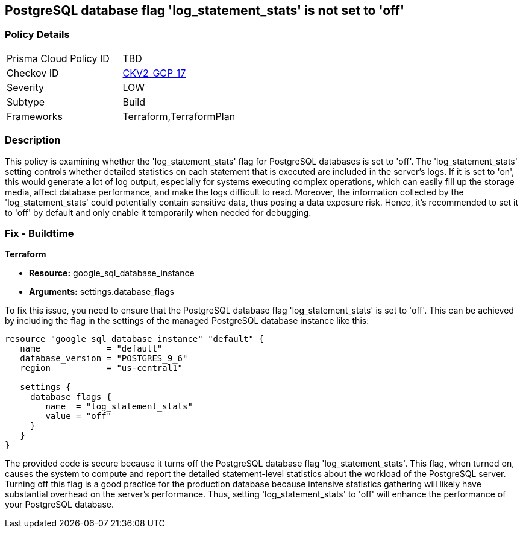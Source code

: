 
== PostgreSQL database flag 'log_statement_stats' is not set to 'off'

=== Policy Details

[width=45%]
[cols="1,1"]
|===
|Prisma Cloud Policy ID
| TBD

|Checkov ID
| https://github.com/bridgecrewio/checkov/blob/main/checkov/terraform/checks/graph_checks/gcp/GCPPostgreSQLDatabaseFlaglog_statement_statsIsSetToOFF.yaml[CKV2_GCP_17]

|Severity
|LOW

|Subtype
|Build

|Frameworks
|Terraform,TerraformPlan

|===

=== Description

This policy is examining whether the 'log_statement_stats' flag for PostgreSQL databases is set to 'off'. The 'log_statement_stats' setting controls whether detailed statistics on each statement that is executed are included in the server's logs. If it is set to 'on', this would generate a lot of log output, especially for systems executing complex operations, which can easily fill up the storage media, affect database performance, and make the logs difficult to read. Moreover, the information collected by the 'log_statement_stats' could potentially contain sensitive data, thus posing a data exposure risk. Hence, it's recommended to set it to 'off' by default and only enable it temporarily when needed for debugging.

=== Fix - Buildtime

*Terraform*

* *Resource:* google_sql_database_instance
* *Arguments:* settings.database_flags

To fix this issue, you need to ensure that the PostgreSQL database flag 'log_statement_stats' is set to 'off'. This can be achieved by including the flag in the settings of the managed PostgreSQL database instance like this:

[source,hcl]
----
resource "google_sql_database_instance" "default" {
   name             = "default"
   database_version = "POSTGRES_9_6"
   region           = "us-central1"

   settings {
     database_flags {
        name  = "log_statement_stats"
        value = "off"
     }
   }
}
----

The provided code is secure because it turns off the PostgreSQL database flag 'log_statement_stats'. This flag, when turned on, causes the system to compute and report the detailed statement-level statistics about the workload of the PostgreSQL server. Turning off this flag is a good practice for the production database because intensive statistics gathering will likely have substantial overhead on the server's performance. Thus, setting 'log_statement_stats' to 'off' will enhance the performance of your PostgreSQL database.


